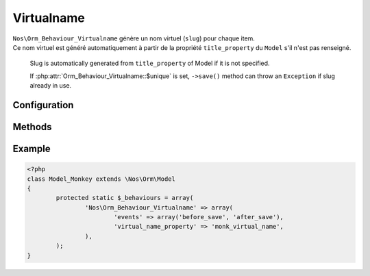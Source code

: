 Virtualname
###########

.. php:namespace:: Nos

.. php:class:: Orm_Behaviour_Virtualname

	| Add a slug property to item.

| ``Nos\Orm_Behaviour_Virtualname`` génère un nom virtuel (``slug``) pour chaque item.
| Ce nom virtuel est généré automatiquement à partir de la propriété ``title_property`` du ``Model`` s'il n'est pas renseigné.

	Slug is automatically generated from ``title_property`` of Model if it is not specified.

	If :php:attr:`Orm_Behaviour_Virtualname::$unique` is set, ``->save()`` method can throw an ``Exception`` if slug already in use.

Configuration
*************

.. php:attr:: virtual_name_property

	Required.
	Column name use for save slug.

.. php:attr:: unique

	``true``, ``false`` or ``'context'`` if uniqueness must be done by context.

Methods
*******

.. php:method:: virtual_name()

	:returns: Item slug.

.. php:method:: friendly_slug($slug)

	:param string $slug: A slug to clean.
	:returns: A clean slug, lowercase, without forbidden characters.

Example
*******

.. code-block:: php

	<?php
	class Model_Monkey extends \Nos\Orm\Model
	{
		protected static $_behaviours = array(
			'Nos\Orm_Behaviour_Virtualname' => array(
				'events' => array('before_save', 'after_save'),
				'virtual_name_property' => 'monk_virtual_name',
			),
		);
	}

